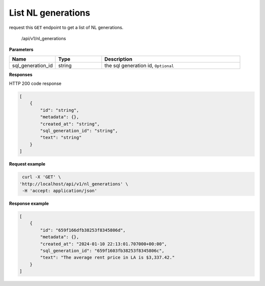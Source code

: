 List NL generations
============================

request this ``GET`` endpoint to get a list of NL generations.

    /api/v1/nl_generations

**Parameters**

.. csv-table::
   :header: "Name", "Type", "Description"
   :widths: 20, 20, 60

   "sql_generation_id", "string", "the sql generation id, ``Optional``"


**Responses**

HTTP 200 code response

.. code-block:: rst

    [
        {
            "id": "string",
            "metadata": {},
            "created_at": "string",
            "sql_generation_id": "string",
            "text": "string"
        }
    ]

**Request example**

.. code-block:: rst

   curl -X 'GET' \
  'http://localhost/api/v1/nl_generations' \
   -H 'accept: application/json'

**Response example**

.. code-block:: rst

    [
        {
            "id": "659f166dfb38253f8345806d",
            "metadata": {},
            "created_at": "2024-01-10 22:13:01.707000+00:00",
            "sql_generation_id": "659f1603fb38253f8345806c",
            "text": "The average rent price in LA is $3,337.42."
        }
    ]